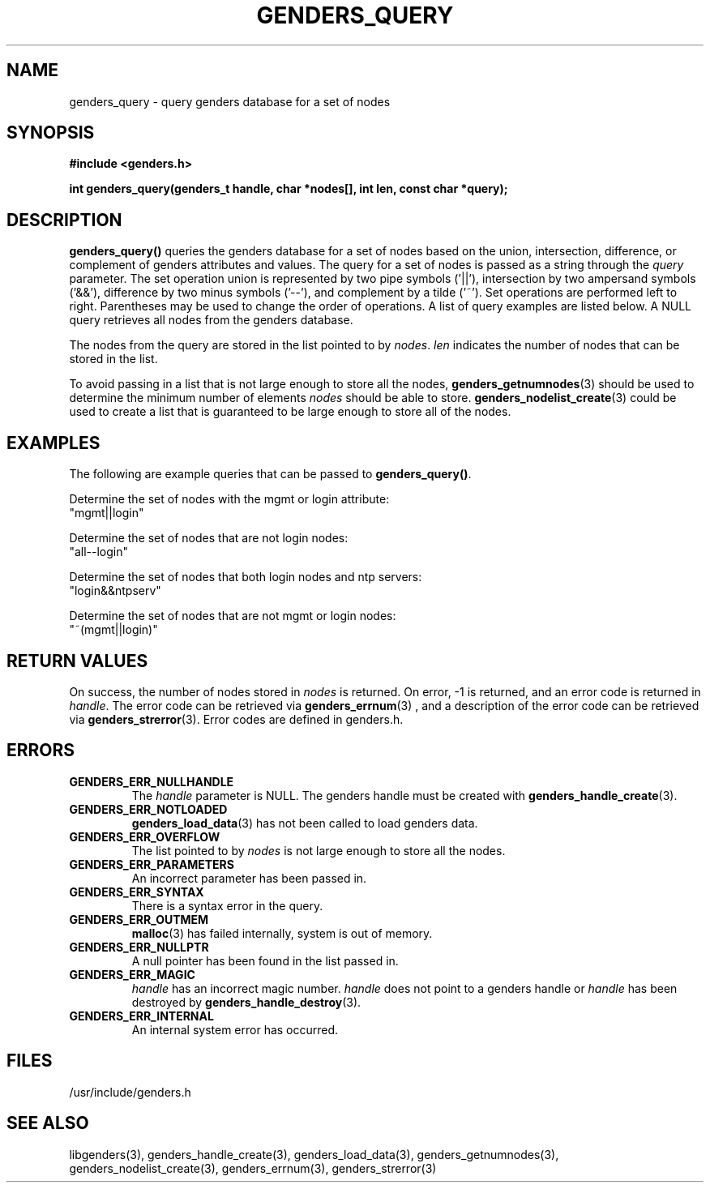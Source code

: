 .\"############################################################################
.\"  $Id: genders_query.3,v 1.14 2010-02-02 00:04:34 chu11 Exp $
.\"############################################################################
.\"  Copyright (C) 2007-2015 Lawrence Livermore National Security, LLC.
.\"  Copyright (C) 2001-2007 The Regents of the University of California.
.\"  Produced at Lawrence Livermore National Laboratory (cf, DISCLAIMER).
.\"  Written by Jim Garlick <garlick@llnl.gov> and Albert Chu <chu11@llnl.gov>.
.\"  UCRL-CODE-2003-004.
.\"  
.\"  This file is part of Genders, a cluster configuration database.
.\"  For details, see <http://www.llnl.gov/linux/genders/>.
.\"  
.\"  Genders is free software; you can redistribute it and/or modify it under
.\"  the terms of the GNU General Public License as published by the Free
.\"  Software Foundation; either version 2 of the License, or (at your option)
.\"  any later version.
.\"  
.\"  Genders is distributed in the hope that it will be useful, but WITHOUT ANY
.\"  WARRANTY; without even the implied warranty of MERCHANTABILITY or FITNESS
.\"  FOR A PARTICULAR PURPOSE.  See the GNU General Public License for more
.\"  details.
.\"  
.\"  You should have received a copy of the GNU General Public License along
.\"  with Genders.  If not, see <http://www.gnu.org/licenses/>.
.\"############################################################################
.TH GENDERS_QUERY 3 "June 2004" "LLNL" "LIBGENDERS"
.SH NAME
genders_query \- query genders database for a set of nodes
.SH SYNOPSIS
.B #include <genders.h>
.sp
.BI "int genders_query(genders_t handle, char *nodes[], int len, const char *query);"
.br
.SH DESCRIPTION
\fBgenders_query()\fR queries the genders database for a set of nodes
based on the union, intersection, difference, or complement of genders
attributes and values.  The query for a set of nodes is passed as a
string through the \fIquery\fR parameter.  The set operation union is
represented by two pipe symbols ('||'), intersection by two ampersand
symbols ('&&'), difference by two minus symbols ('--'), and complement
by a tilde ('~').  Set operations are performed left to right.
Parentheses may be used to change the order of operations.  A list of
query examples are listed below.  A NULL query retrieves all nodes
from the genders database.

The nodes from the query are stored in the list pointed to
by \fInodes\fR.  \fIlen\fR indicates the number of nodes that can be
stored in the list.

To avoid passing in a list that is not large enough to store all the
nodes,
.BR genders_getnumnodes (3)
should be used to determine the minimum number of elements \fInodes\fR
should be able to store.
.BR genders_nodelist_create (3)
could be used to create a list that is guaranteed to be large enough
to store all of the nodes.
.br
.SH EXAMPLES
The following are example queries that can be
passed to \fBgenders_query()\fR.
.LP
Determine the set of nodes with the mgmt or login attribute:
        "mgmt||login"
.LP
Determine the set of nodes that are not login nodes:
        "all--login"
.LP
Determine the set of nodes that both login nodes and ntp servers:
        "login&&ntpserv"
.LP
Determine the set of nodes that are not mgmt or login nodes:
        "~(mgmt||login)"
.SH RETURN VALUES
On success, the number of nodes stored in \fInodes\fR is returned.  On
error, -1 is returned, and an error code is returned in \fIhandle\fR.
The error code can be retrieved via
.BR genders_errnum (3)
, and a description of the error code can be retrieved via
.BR genders_strerror (3).
Error codes are defined in genders.h.
.br
.SH ERRORS
.TP
.B GENDERS_ERR_NULLHANDLE
The \fIhandle\fR parameter is NULL.  The genders handle must be
created with
.BR genders_handle_create (3).
.TP
.B GENDERS_ERR_NOTLOADED
.BR genders_load_data (3)
has not been called to load genders data.
.TP
.B GENDERS_ERR_OVERFLOW
The list pointed to by \fInodes\fR is not large enough to store all
the nodes.
.TP
.B GENDERS_ERR_PARAMETERS
An incorrect parameter has been passed in.  
.TP
.B GENDERS_ERR_SYNTAX
There is a syntax error in the query.
.TP
.B GENDERS_ERR_OUTMEM
.BR malloc (3)
has failed internally, system is out of memory.
.TP
.B GENDERS_ERR_NULLPTR
A null pointer has been found in the list passed in.
.TP
.B GENDERS_ERR_MAGIC 
\fIhandle\fR has an incorrect magic number.  \fIhandle\fR does not
point to a genders handle or \fIhandle\fR has been destroyed by
.BR genders_handle_destroy (3).
.TP
.B GENDERS_ERR_INTERNAL
An internal system error has occurred.  
.br
.SH FILES
/usr/include/genders.h
.SH SEE ALSO
libgenders(3), genders_handle_create(3), genders_load_data(3),
genders_getnumnodes(3), genders_nodelist_create(3), genders_errnum(3),
genders_strerror(3)
